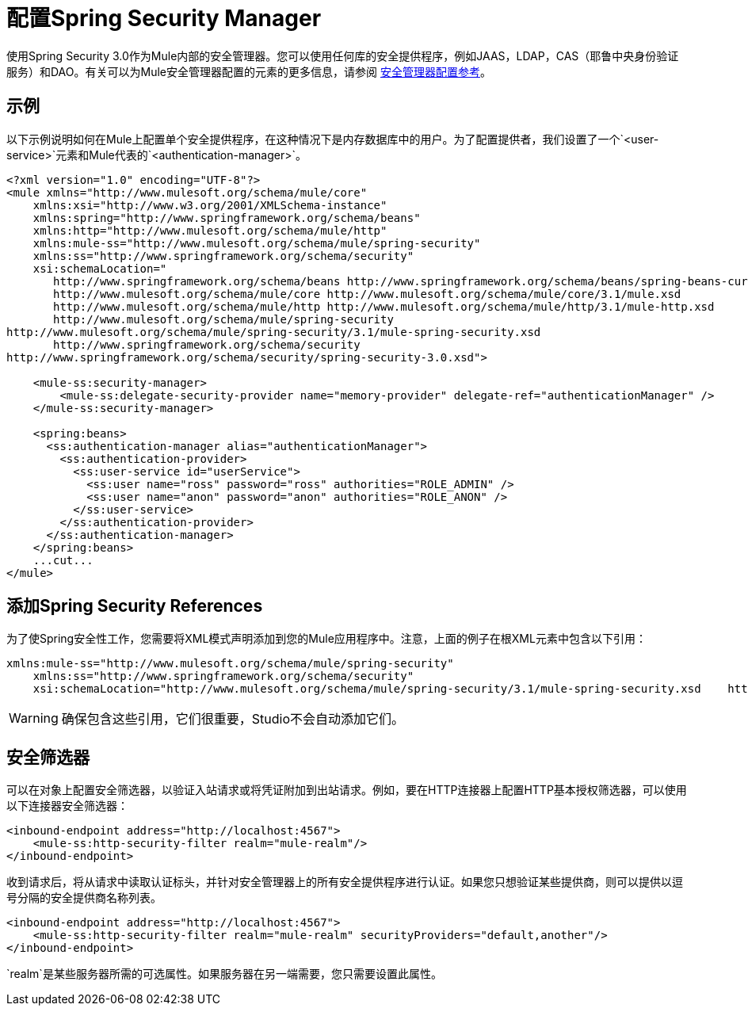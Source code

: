 = 配置Spring Security Manager

使用Spring Security 3.0作为Mule内部的安全管理器。您可以使用任何库的安全提供程序，例如JAAS，LDAP，CAS（耶鲁中央身份验证服务）和DAO。有关可以为Mule安全管理器配置的元素的更多信息，请参阅 link:/mule-user-guide/v/3.7/security-manager-configuration-reference[安全管理器配置参考]。

== 示例

以下示例说明如何在Mule上配置单个安全提供程序，在这种情况下是内存数据库中的用户。为了配置提供者，我们设置了一个`<user-service>`元素和Mule代表的`<authentication-manager>`。

[source, xml, linenums]
----
<?xml version="1.0" encoding="UTF-8"?>
<mule xmlns="http://www.mulesoft.org/schema/mule/core"
    xmlns:xsi="http://www.w3.org/2001/XMLSchema-instance"
    xmlns:spring="http://www.springframework.org/schema/beans"
    xmlns:http="http://www.mulesoft.org/schema/mule/http"
    xmlns:mule-ss="http://www.mulesoft.org/schema/mule/spring-security"
    xmlns:ss="http://www.springframework.org/schema/security"
    xsi:schemaLocation="
       http://www.springframework.org/schema/beans http://www.springframework.org/schema/beans/spring-beans-current.xsd
       http://www.mulesoft.org/schema/mule/core http://www.mulesoft.org/schema/mule/core/3.1/mule.xsd
       http://www.mulesoft.org/schema/mule/http http://www.mulesoft.org/schema/mule/http/3.1/mule-http.xsd
       http://www.mulesoft.org/schema/mule/spring-security
http://www.mulesoft.org/schema/mule/spring-security/3.1/mule-spring-security.xsd
       http://www.springframework.org/schema/security
http://www.springframework.org/schema/security/spring-security-3.0.xsd">
 
    <mule-ss:security-manager>
        <mule-ss:delegate-security-provider name="memory-provider" delegate-ref="authenticationManager" />
    </mule-ss:security-manager>
 
    <spring:beans>
      <ss:authentication-manager alias="authenticationManager">
        <ss:authentication-provider>
          <ss:user-service id="userService">
            <ss:user name="ross" password="ross" authorities="ROLE_ADMIN" />
            <ss:user name="anon" password="anon" authorities="ROLE_ANON" />
          </ss:user-service>
        </ss:authentication-provider>
      </ss:authentication-manager>
    </spring:beans>
    ...cut...
</mule>
----

== 添加Spring Security References

为了使Spring安全性工作，您需要将XML模式声明添加到您的Mule应用程序中。注意，上面的例子在根XML元素中包含以下引用：

[source, xml, linenums]
----
xmlns:mule-ss="http://www.mulesoft.org/schema/mule/spring-security"
    xmlns:ss="http://www.springframework.org/schema/security"
    xsi:schemaLocation="http://www.mulesoft.org/schema/mule/spring-security/3.1/mule-spring-security.xsd    http://www.springframework.org/schema/security   http://www.springframework.org/schema/security/spring-security-3.0.xsd"
----

[WARNING]
确保包含这些引用，它们很重要，Studio不会自动添加它们。

== 安全筛选器

可以在对象上配置安全筛选器，以验证入站请求或将凭证附加到出站请求。例如，要在HTTP连接器上配置HTTP基本授权筛选器，可以使用以下连接器安全筛选器：

[source, xml, linenums]
----
<inbound-endpoint address="http://localhost:4567">
    <mule-ss:http-security-filter realm="mule-realm"/>
</inbound-endpoint>
----

收到请求后，将从请求中读取认证标头，并针对安全管理器上的所有安全提供程序进行认证。如果您只想验证某些提供商，则可以提供以逗号分隔的安全提供商名称列表。

[source, xml, linenums]
----
<inbound-endpoint address="http://localhost:4567">
    <mule-ss:http-security-filter realm="mule-realm" securityProviders="default,another"/>
</inbound-endpoint>
----

`realm`是某些服务器所需的可选属性。如果服务器在另一端需要，您只需要设置此属性。
